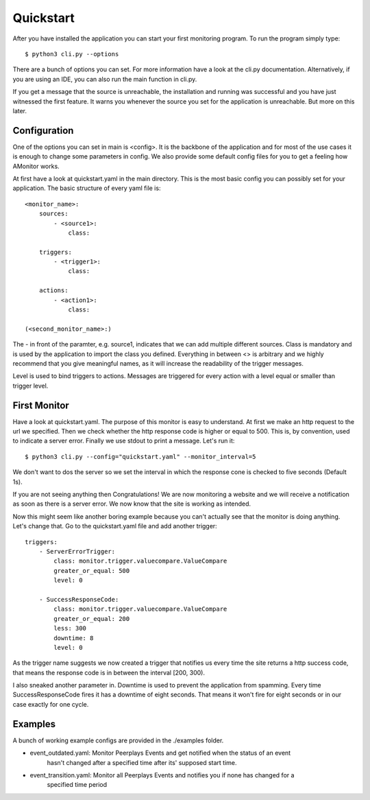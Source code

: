 Quickstart
==========

After you have installed the application you can start your first monitoring program. To run the program simply type:

::

    $ python3 cli.py --options

There are a bunch of options you can set. For more information have a look at the cli.py documentation.
Alternatively, if you are using an IDE, you can also run the main function in cli.py.

If you get a message that the source is unreachable, the installation and running was successful and you have just
witnessed the first feature. It warns you whenever the source you set for the application is unreachable. But more on
this later.

Configuration
-------------

One of the options you can set in main is <config>. It is the backbone of the application and for most of the use cases
it is enough to change some parameters in config. We also provide some default config files for you to get a feeling how
AMonitor works.

At first have a look at quickstart.yaml in the main directory. This is the most basic config you can possibly set for
your application. The basic structure of every yaml file is:

::

    <monitor_name>:
        sources:
            - <source1>:
                class:

        triggers:
            - <trigger1>:
                class:

        actions:
            - <action1>:
                class:

    (<second_monitor_name>:)

The - in front of the paramter, e.g. source1, indicates that we can add multiple different sources. Class is mandatory
and is used by the application to import the class you defined. Everything in between <> is arbitrary and we highly
recommend that you give meaningful names, as it will increase the readability of the trigger messages.

Level is used to bind triggers to actions. Messages are triggered for every action with a level equal or smaller than
trigger level.

First Monitor
-------------

Have a look at quickstart.yaml. The purpose of this monitor is easy to understand. At first we make an http request to
the url we specified. Then we check whether the http response code is higher or equal to 500. This is, by convention,
used to indicate a server error. Finally we use stdout to print a message. Let's run it:

::

    $ python3 cli.py --config="quickstart.yaml" --monitor_interval=5

We don't want to dos the server so we set the interval in which the response cone is checked to five seconds
(Default 1s).

If you are not seeing anything then Congratulations! We are now monitoring a website and we will receive a notification
as soon as there is a server error. We now know that the site is working as intended.

Now this might seem like another boring example because you can't actually see that the monitor is doing anything.
Let's change that. Go to the quickstart.yaml file and add another trigger:

::

        triggers:
            - ServerErrorTrigger:
                class: monitor.trigger.valuecompare.ValueCompare
                greater_or_equal: 500
                level: 0

            - SuccessResponseCode:
                class: monitor.trigger.valuecompare.ValueCompare
                greater_or_equal: 200
                less: 300
                downtime: 8
                level: 0

As the trigger name suggests we now created a trigger that notifies us every time the site returns a http success code,
that means the response code is in between the interval [200, 300).

I also sneaked another parameter in. Downtime is used to prevent the application from spamming. Every time
SuccessResponseCode fires it has a downtime of eight seconds. That means it won't fire for eight seconds or in our case
exactly for one cycle.

Examples
--------

A bunch of working example configs are provided in the ./examples folder.

* event_outdated.yaml: Monitor Peerplays Events and get notified when the status of an event
    hasn't changed after a specified time after its' supposed start time.
* event_transition.yaml: Monitor all Peerplays Events and notifies you if none has changed for a
    specified time period
